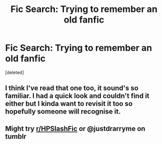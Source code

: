 #+TITLE: Fic Search: Trying to remember an old fanfic

* Fic Search: Trying to remember an old fanfic
:PROPERTIES:
:Score: 6
:DateUnix: 1549004116.0
:DateShort: 2019-Feb-01
:FlairText: Fic Search
:END:
[deleted]


** I think I've read that one too, it sound's so familiar. I had a quick look and couldn't find it either but I kinda want to revisit it too so hopefully someone will recognise it.
:PROPERTIES:
:Author: VD909
:Score: 2
:DateUnix: 1549011817.0
:DateShort: 2019-Feb-01
:END:


** Might try [[/r/HPSlashFic][r/HPSlashFic]] or @justdrarryme on tumblr
:PROPERTIES:
:Author: tectonictigress
:Score: 2
:DateUnix: 1549049609.0
:DateShort: 2019-Feb-01
:END:
